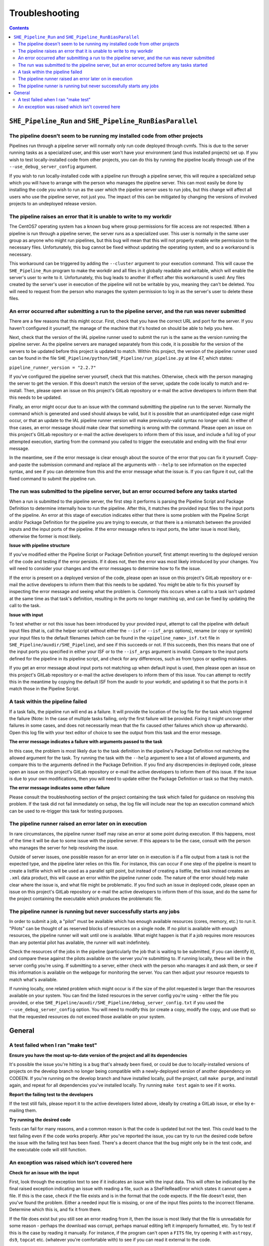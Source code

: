 Troubleshooting
===============

.. contents::


``SHE_Pipeline_Run`` and ``SHE_Pipeline_RunBiasParallel``
---------------------------------------------------------


The pipeline doesn't seem to be running my installed code from other projects
~~~~~~~~~~~~~~~~~~~~~~~~~~~~~~~~~~~~~~~~~~~~~~~~~~~~~~~~~~~~~~~~~~~~~~~~~~~~~

Pipelines run through a pipeline server will normally only run code deployed through cvmfs. This is due to the server running tasks as a specialized user, and this user won't have your environment (and thus installed projects) set up. If you wish to test locally-installed code from other projects, you can do this by running the pipeline locally through use of the ``--use_debug_server_config`` argument.

If you wish to run locally-installed code with a pipeline run through a pipeline server, this will require a specialized setup which you will have to arrange with the person who manages the pipeline server. This can most easily be done by installing the code you wish to run as the user which the pipeline server uses to run jobs, but this change will affect all users who use the pipeline server, not just you. The impact of this can be mitigated by changing the versions of involved projects to an undeployed release version.


The pipeline raises an error that it is unable to write to my workdir
~~~~~~~~~~~~~~~~~~~~~~~~~~~~~~~~~~~~~~~~~~~~~~~~~~~~~~~~~~~~~~~~~~~~~

The CentOS7 operating system has a known bug where group permissions for file access are not respected. When a pipeline is run through a pipeline server, the server runs as a specialized user. This user is normally in the same user group as anyone who might run pipelines, but this bug will mean that this will not properly enable write permission to the necessary files. Unfortunately, this bug cannot be fixed without updating the operating system, and so a workaround is necessary.

This workaround can be triggered by adding the ``--cluster`` argument to your execution command. This will cause the ``SHE_Pipeline_Run`` program to make the workdir and all files in it globally readable and writable, which will enable the server's user to write to it. Unfortunately, this bug leads to another ill effect after this workaround is used: Any files created by the server's user in execution of the pipeline will not be writable by you, meaning they can't be deleted. You will need to request from the person who manages the system permission to log in as the server's user to delete these files.


An error occurred after submitting a run to the pipeline server, and the run was never submitted
~~~~~~~~~~~~~~~~~~~~~~~~~~~~~~~~~~~~~~~~~~~~~~~~~~~~~~~~~~~~~~~~~~~~~~~~~~~~~~~~~~~~~~~~~~~~~~~~

There are a few reasons that this might occur. First, check that you have the correct URL and port for the server. If you haven't configured it yourself, the manage of the machine that it's hosted on should be able to help you here.

Next, check that the version of the IAL pipeline runner used to submit the run is the same as the version running the pipeline server. As the pipeline servers are managed separately from this code, it is possible for the version of the servers to be updated before this project is updated to match. Within this project, the version of the pipeline runner used can be found in the file ``SHE_Pipeline/python/SHE_Pipeline/run_pipeline.py`` at line 47, which states:

``pipeline_runner_version = "2.2.7"``

If you've configured the pipeline server yourself, check that this matches. Otherwise, check with the person managing the server to get the version. If this doesn't match the version of the server, update the code locally to match and re-install. Then, please open an issue on this project's GitLab repository or e-mail the active developers to inform them that this needs to be updated.

Finally, an error might occur due to an issue with the command submitting the pipeline run to the server. Normally the command which is generated and used should always be valid, but it is possible that an unanticipated edge case might occur, or that an update to the IAL pipeline runner version will make previously-valid syntax no longer valid. In either of thse cases, an error message should make clear that something is wrong with the command. Please open an issue on this project's GitLab repository or e-mail the active developers to inform them of this issue, and include a full log of your attempted execution, starting from the command you called to trigger the executable and ending with the final error message.

In the meantime, see if the error message is clear enough about the source of the error that you can fix it yourself. Copy-and-paste the submission command and replace all the arguments with ``--help`` to see information on the expected syntax, and see if you can determine from this and the error message what the issue is. If you can figure it out, call the fixed command to submit the pipeline run.


The run was submitted to the pipeline server, but an error occurred before any tasks started
~~~~~~~~~~~~~~~~~~~~~~~~~~~~~~~~~~~~~~~~~~~~~~~~~~~~~~~~~~~~~~~~~~~~~~~~~~~~~~~~~~~~~~~~~~~~

When a run is submitted to the pipeline server, the first step it performs is parsing the Pipeline Script and Package Definition to determine internally how to run the pipeline. After this, it matches the provided input files to the input ports of the pipeline. An error at this stage of execution indicates either that there is some problem with  the Pipeline Script and/or Package Definition for the pipeline you are trying to execute, or that there is a mismatch between the provided inputs and the input ports of the pipeline. If the error message refers to input ports, the latter issue is most likely, otherwise the former is most likely.

**Issue with pipeline structure**

If you've modified either the Pipeline Script or Package Definition yourself, first attempt reverting to the deployed version of the code and testing if the error persists. If it does not, then the error was most likely introduced by your changes. You will need to consider your changes and the error messages to determine how to fix the issue.

If the error is present on a deployed version of the code, please open an issue on this project's GitLab repository or e-mail the active developers to inform them that this needs to be updated. You might be able to fix this yourself by inspecting the error message and seeing what the problem is. Commonly this occurs when a call to a task isn't updated at the same time as that task's definition, resulting in the ports no longer matching up, and can be fixed by updating the call to the task.

**Issue with input**

To test whether or not this issue has been introduced by your provided input, attempt to call the pipeline with default input files (that is, call the helper script without either the ``--isf`` or ``--isf_args`` options), rename (or copy or symlink) your input files to the default filenames (which can be found in the ``<pipeline_name>_isf.txt`` file in ``SHE_Pipeline/auxdir/SHE_Pipeline``), and see if this succeeds or not. If this succeeds, then this means that one of the input ports you specified in either your ISF or to the ``--isf_args`` argument is invalid. Compare to the input ports defined for the pipeline in its pipeline script, and check for any differences, such as from typos or spelling mistakes.

If you get an error message about input ports not matching up when default input is used, then please open an issue on this project's GitLab repository or e-mail the active developers to inform them of this issue. You can attempt to rectify this in the meantime by copying the default ISF from the auxdir to your workdir, and updating it so that the ports in it match those in the Pipeline Script.


A task within the pipeline failed
~~~~~~~~~~~~~~~~~~~~~~~~~~~~~~~~~

If a task fails, the pipeline run will end as a failure. It will provide the location of the log file for the task which triggered the failure (Note: In the case of multiple tasks failing, only the first failure will be provided. Fixing it might uncover other failures in some cases, and does not necessarily mean that the fix caused other failures which show up afterwards). Open this log file with your text editor of choice to see the output from this task and the error message.

**The error message indicates a failure with arguments passed to the task**

In this case, the problem is most likely due to the task definition in the pipeline's Package Definition not matching the allowed argument for the task. Try running the task with the ``--help`` argument to see a list of allowed arguments, and compare this to the arguments defined in the Package Definition. If you find any discrepencies in deployed code, please open an issue on this project's GitLab repository or e-mail the active developers to inform them of this issue. If the issue is due to your own modifications, then you will need to update either the Package Definition or task so that they match.

**The error message indicates some other failure**

Please consult the troubleshooting section of the project containing the task which failed for guidance on resolving this problem. If the task did not fail immediately on setup, the log file will include near the top an execution command which can be used to re-trigger this task for testing purposes.


The pipeline runner raised an error later on in execution
~~~~~~~~~~~~~~~~~~~~~~~~~~~~~~~~~~~~~~~~~~~~~~~~~~~~~~~~~

In rare circumstances, the pipeline runner itself may raise an error at some point during execution. If this happens, most of the time it will be due to some issue with the pipeline server. If this appears to be the case, consult with the person who manages the server for help resolving the issue.

Outside of server issues, one possible reason for an error later on in execution is if a file output from a task is not the expected type, and the pipeline later relies on this file. For instance, this can occur if one step of the pipeline is meant to create a listfile which will be used as a parallel split point, but instead of creating a listfile, the task instead creates an ``.xml`` data product, this will cause an error within the pipeline runner code. The nature of the error should help make clear where the issue is, and what file might be problematic. If you find such an issue in deployed code, please open an issue on this project's GitLab repository or e-mail the active developers to inform them of this issue, and do the same for the project containing the executable which produces the problematic file.


The pipeline runner is running but never successfully starts any jobs
~~~~~~~~~~~~~~~~~~~~~~~~~~~~~~~~~~~~~~~~~~~~~~~~~~~~~~~~~~~~~~~~~~~~~

In order to submit a job, a "pilot" must be available which has enough available resources (cores, memory, etc.) to run it. "Pilots" can be thought of as reserved blocks of resources on a single node. If no pilot is available with enough resources, the pipeline runner will wait until one is available. What might happen is that if a job requires more resources than any potential pilot has available, the runner will wait indefinitely.

Check the resources of the jobs in the pipeline (particularly the job that is waiting to be submitted, if you can identify it), and compare these against the pilots available on the server you're submitting to. If running locally, these will be in the server config you're using. If submitting to a server, either check with the person who manages it and ask them, or see if this information is available on the webpage for monitoring the server. You can then adjust your resource requests to match what's available.

If running locally, one related problem which might occur is if the size of the pilot requested is larger than the resources available on your system. You can find the listed resources in the server config you're using - either the file you provided, or else ``SHE_Pipeline/auxdir/SHE_Pipeline/debug_server_config.txt`` if you used the ``--use_debug_server_config`` option. You will need to modify this (or create a copy, modify the copy, and use that) so that the requested resources do not exceed those available on your system.


General
-------

A test failed when I ran "make test"
~~~~~~~~~~~~~~~~~~~~~~~~~~~~~~~~~~~~

**Ensure you have the most up-to-date version of the project and all
its dependencies**

It's possible the issue you're hitting is a bug that's already been
fixed, or could be due to locally-installed versions of projects on the
develop branch no longer being compatible with a newly-deployed version
of another dependency on CODEEN. If you're running on the develop branch
and have installed locally, pull the project, call ``make purge``, and
install again, and repeat for all dependencies you've installed locally.
Try running ``make test`` again to see if it works.

**Report the failing test to the developers**

If the test still fails, please report it to the active developers
listed above, ideally by creating a GitLab issue, or else by e-mailing
them.

**Try running the desired code**

Tests can fail for many reasons, and a common reason is that the code is
updated but not the test. This could lead to the test failing even if
the code works properly. After you've reported the issue, you can try to
run the desired code before the issue with the failing test has been
fixed. There's a decent chance that the bug might only be in the test
code, and the executable code will still function.


An exception was raised which isn't covered here
~~~~~~~~~~~~~~~~~~~~~~~~~~~~~~~~~~~~~~~~~~~~~~~~

**Check for an issue with the input**

First, look through the exception text to see if it indicates an issue
with the input data. This will often be indicated by the final raised
exception indicating an issue with reading a file, such as a
SheFileReadError which states it cannot open a file. If this is the
case, check if the file exists and is in the format that the code
expects. If the file doesn't exist, then you've found the problem.
Either a needed input file is missing, or one of the input files points
to the incorrect filename. Determine which this is, and fix it from
there.

If the file does exist but you still see an error reading from it, then
the issue is most likely that the file is unreadable for some reason -
perhaps the download was corrupt, perhaps manual editing left it
improperly formatted, etc. Try to test if this is the case by reading it
manually. For instance, if the program can't open a ``FITS`` file, try
opening it with ``astropy``, ``ds9``, ``topcat`` etc. (whatever you're
comfortable with) to see if you can read it external to the code.

Keep in mind that the code might try multiple methods to open a file.
For instance, the pipeline\_config input file can be supplied as either
a raw text file, an ``.xml`` data product, or a ``.json`` listfile. The
program will try all these options, and if all fail, the final exception
text will only show the final type attempted. The full traceback,
however, should show all attempts. So if it appears that the program
tried to read a file as the wrong type, check through the traceback to
see if it previously tried to read it as the expected type and failed.

**Ensure you have the most up-to-date version of the project and all
its dependencies**

It's possible the issue you're hitting is a bug that's already been
fixed, or could be due to locally-installed versions of projects on the
develop branch no longer being compatible with a newly-deployed version
of another dependency on CODEEN. If you're running on the develop branch
and have installed locally, pull the project, call ``make purge``, and
install again, and repeat for all dependencies you've installed locally.
Try running again to see if this works.

**See if the exception, traceback, or log gives you any other clue to
solve the problem**

There are many reasons something might go wrong, and many have been
anticipated in the code with an exception to indicate this. The
exception text might tell you explicitly what the problem is - for
instance, maybe two options you set aren't compatible together. If it
wasn't an anticipated problem, the exception text probably won't
obviously indicate the source of the problem, but you might be able to
intuit it from the traceback. Look through the traceback at least a few
steps back to see if anything jumps out at you as a potential problem
that you can fix. Also check the logging of the program for any errors
or warnings, and consider if those might be related to your problem.

**Report the issue**

If all else fails, raise an issue with the developers on GitLab. Be sure
to include the following information:

1. Any details of input data you're using.
2. The command you called to trigger the program (or the pipeline which
   called the program)
3. The full log of the execution, from the start of the program to the
   ultimate failure. In the case of a failure during a pipeline run, you
   can attach the generated log file for this executable, which can be
   found in the ``logs`` directory within the work directory, and then
   in a subdirectory corresponding to this task.
4. Any steps you've taken to try to resolve this problem on your own.
